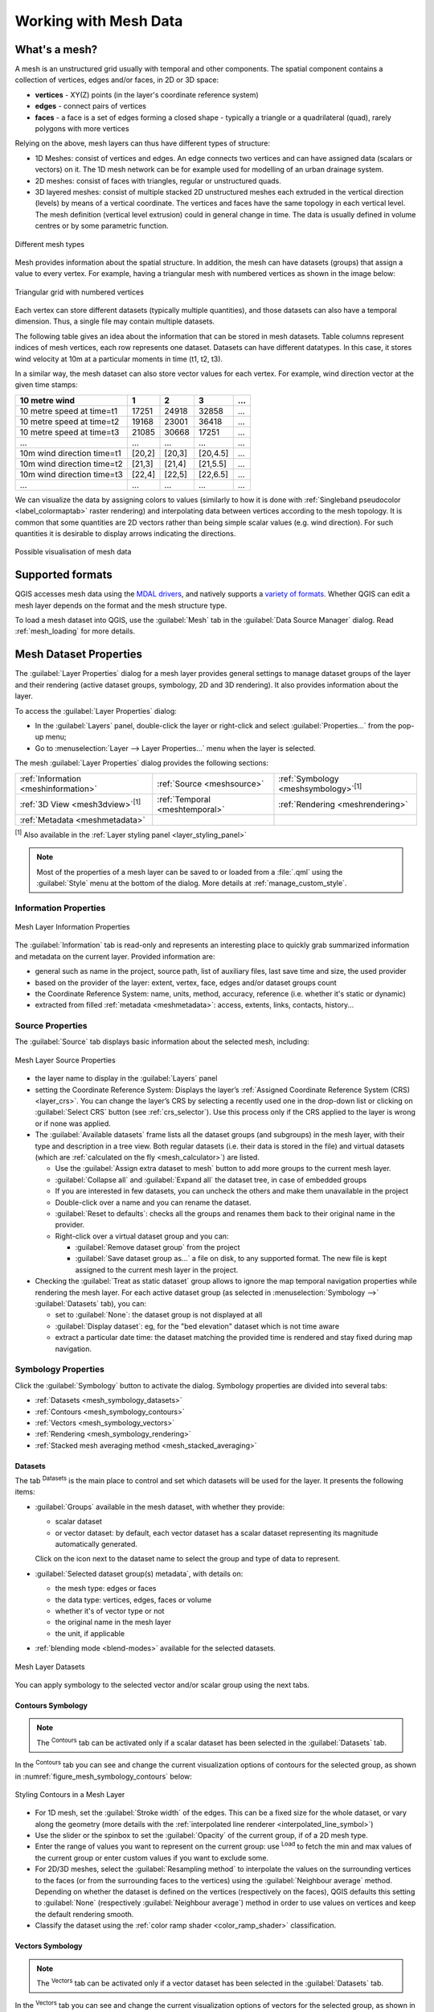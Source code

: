 .. _`label_meshdata`:

***********************
 Working with Mesh Data
***********************

.. only:: html

   .. contents::
      :local:

What's a mesh?
==============

A mesh is an unstructured grid usually with temporal and other components.
The spatial component contains a collection of vertices, edges and/or faces,
in 2D or 3D space:

* **vertices** - XY(Z) points (in the layer's coordinate reference system)
* **edges** - connect pairs of vertices
* **faces** - a face is a set of edges forming a closed shape - typically
  a triangle or a quadrilateral (quad), rarely polygons with more vertices

Relying on the above, mesh layers can thus have different types of structure:

* 1D Meshes: consist of vertices and edges. An edge connects two vertices and
  can have assigned data (scalars or vectors) on it. The 1D mesh network can
  be for example used for modelling of an urban drainage system.
* 2D meshes: consist of faces with triangles, regular or unstructured quads.
* 3D layered meshes: consist of multiple stacked 2D unstructured meshes each
  extruded in the vertical direction (levels) by means of a vertical coordinate.
  The vertices and faces have the same topology in each vertical level.
  The mesh definition (vertical level extrusion) could in general change in time.
  The data is usually defined in volume centres or by some parametric function.

.. _figure_mesh_grid_types:

.. figure:: img/mesh_grid_types.png
   :align: center

   Different mesh types

Mesh provides information about the spatial structure.
In addition, the mesh can have datasets (groups) that assign a value to every vertex.
For example, having a triangular mesh with numbered vertices as shown in the image below:

.. _figure_triangual_grid_with_numered_vertices:

.. figure:: img/triangual_grid_with_numered_vertices.png
   :align: center

   Triangular grid with numbered vertices

Each vertex can store different datasets (typically multiple quantities),
and those datasets can also have a temporal dimension. Thus, a single file may
contain multiple datasets.

The following table gives an idea about the information that can be stored in mesh datasets.
Table columns represent indices of mesh vertices, each row represents one dataset.
Datasets can have different datatypes.
In this case, it stores wind velocity at 10m at a particular moments in time
(t1, t2, t3).

In a similar way, the mesh dataset can also store vector values for each vertex.
For example, wind direction vector at the given time stamps:

=============================== ========= ========= ========= =====
10 metre wind                   1         2         3         ...
=============================== ========= ========= ========= =====
10 metre speed at time=t1       17251     24918     32858     ...
10 metre speed at time=t2       19168     23001     36418     ...
10 metre speed at time=t3       21085     30668     17251     ...
...                             ...       ...       ...       ...
10m wind direction time=t1      [20,2]    [20,3]    [20,4.5]  ...
10m wind direction time=t2      [21,3]    [21,4]    [21,5.5]  ...
10m wind direction time=t3      [22,4]    [22,5]    [22,6.5]  ...
...                             ...       ...       ...       ...
=============================== ========= ========= ========= =====

We can visualize the data by assigning colors to values (similarly to how it is
done with :ref:`Singleband pseudocolor <label_colormaptab>` raster rendering)
and interpolating data between vertices according to the mesh topology.
It is common that some quantities are 2D vectors rather than being
simple scalar values (e.g. wind direction).
For such quantities it is desirable to display arrows indicating the directions.

.. _figure_mesh_visualisation:

.. figure:: img/mesh_visualisation.png
   :align: center

   Possible visualisation of mesh data

.. _mesh_supported_formats:

Supported formats
=================

QGIS accesses mesh data using the `MDAL drivers <https://github.com/lutraconsulting/MDAL>`_,
and natively supports a `variety of formats <https://github.com/lutraconsulting/MDAL#supported-formats>`__.
Whether QGIS can edit a mesh layer depends on the format and the mesh
structure type.

To load a mesh dataset into QGIS, use the |addMeshLayer| :guilabel:`Mesh` tab
in the :guilabel:`Data Source Manager` dialog. Read :ref:`mesh_loading` for
more details.


.. _`label_meshproperties`:

Mesh Dataset Properties
=======================

The :guilabel:`Layer Properties` dialog for a mesh layer provides general
settings to manage dataset groups of the layer and their rendering
(active dataset groups, symbology, 2D and 3D rendering).
It also provides information about the layer.

To access the :guilabel:`Layer Properties` dialog:

* In the :guilabel:`Layers` panel, double-click the layer or right-click
  and select :guilabel:`Properties...` from the pop-up menu;
* Go to :menuselection:`Layer --> Layer Properties...` menu when the layer
  is selected.

The mesh :guilabel:`Layer Properties` dialog provides the following sections:

.. list-table::

   * - |metadata| :ref:`Information <meshinformation>`
     - |system| :ref:`Source <meshsource>`
     - |symbology| :ref:`Symbology <meshsymbology>`:sup:`[1]`
   * - |3d| :ref:`3D View <mesh3dview>`:sup:`[1]`
     - |temporal| :ref:`Temporal <meshtemporal>`
     - |rendering| :ref:`Rendering <meshrendering>`
   * - |editMetadata| :ref:`Metadata <meshmetadata>`
     -
     -

:sup:`[1]` Also available in the :ref:`Layer styling panel <layer_styling_panel>`

.. note:: Most of the properties of a mesh layer can be saved to or loaded from
 a :file:`.qml` using the :guilabel:`Style` menu at the bottom of the dialog.
 More details at :ref:`manage_custom_style`.


.. _meshinformation:

Information Properties
----------------------

.. _figure_mesh_info_properties:

.. figure:: img/mesh_info_properties.png
   :align: center

   Mesh Layer Information Properties

The |metadata| :guilabel:`Information` tab is read-only and represents an interesting
place to quickly grab summarized information and metadata on the current layer.
Provided information are:

* general such as  name in the project, source path, list of auxiliary files,
  last save time and size, the used provider
* based on the provider of the layer: extent, vertex, face, edges
  and/or dataset groups count
* the Coordinate Reference System: name, units, method, accuracy, reference
  (i.e. whether it's static or dynamic)
* extracted from filled :ref:`metadata <meshmetadata>`: access, extents,
  links, contacts, history...


.. _meshsource:

Source Properties
-----------------

The |system| :guilabel:`Source` tab displays basic information about
the selected mesh, including:

.. _figure_mesh_source:

.. figure:: img/mesh_source.png
   :align: center

   Mesh Layer Source Properties

* the layer name to display in the :guilabel:`Layers` panel
* setting the Coordinate Reference System: Displays the layer’s
  :ref:`Assigned Coordinate Reference System (CRS) <layer_crs>`. You can change
  the layer’s CRS by selecting a recently used one in the drop-down list or
  clicking on |setProjection| :guilabel:`Select CRS` button (see :ref:`crs_selector`).
  Use this process only if the CRS applied to the layer is wrong or
  if none was applied.
* The :guilabel:`Available datasets` frame lists all the dataset groups (and
  subgroups) in the mesh layer, with their type and description in a tree view.
  Both regular datasets (i.e. their data is stored in the file) and virtual
  datasets (which are :ref:`calculated on the fly <mesh_calculator>`) are listed.

  * Use the |add| :guilabel:`Assign extra dataset to mesh` button to add more
    groups to the current mesh layer.
  * |collapseTree| :guilabel:`Collapse all` and |expandTree| :guilabel:`Expand
    all` the dataset tree, in case of embedded groups
  * If you are interested in few datasets, you can uncheck the others and
    make them unavailable in the project
  * Double-click over a name and you can rename the dataset.
  * |refresh| :guilabel:`Reset to defaults`: checks all the groups and
    renames them back to their original name in the provider.
  * Right-click over a virtual dataset group and you can:

    * :guilabel:`Remove dataset group` from the project
    * :guilabel:`Save dataset group as...` a file on disk, to any supported format.
      The new file is kept assigned to the current mesh layer in the project.
* Checking the |unchecked| :guilabel:`Treat as static dataset` group allows
  to ignore the map temporal navigation properties while rendering the mesh
  layer. For each active dataset group (as selected in |symbology|
  :menuselection:`Symbology -->` |general| :guilabel:`Datasets` tab), you can:

  .. TODO: insert map temporal navigation reference here also

  * set to :guilabel:`None`: the dataset group is not displayed at all
  * :guilabel:`Display dataset`: eg, for the "bed elevation" dataset which is
    not time aware
  * extract a particular date time: the dataset matching the provided time
    is rendered and stay fixed during map navigation.


.. _meshsymbology:

Symbology Properties
--------------------

Click the |symbology| :guilabel:`Symbology` button to activate the dialog.
Symbology properties are divided into several tabs:

* :ref:`Datasets <mesh_symbology_datasets>`
* :ref:`Contours <mesh_symbology_contours>`
* :ref:`Vectors <mesh_symbology_vectors>`
* :ref:`Rendering <mesh_symbology_rendering>`
* :ref:`Stacked mesh averaging method <mesh_stacked_averaging>`

.. _mesh_symbology_datasets:

Datasets
........

The tab |general| :sup:`Datasets` is the main place to control and set which
datasets will be used for the layer. It presents the following items:

* :guilabel:`Groups` available in the mesh dataset, with whether they provide:

  * |meshcontoursoff| scalar dataset
  * or |meshvectorsoff| vector dataset: by default, each vector dataset has
    a scalar dataset representing its magnitude automatically generated.

  Click on the icon next to the dataset name to select the group and type of
  data to represent.
* :guilabel:`Selected dataset group(s) metadata`, with details on:

  * the mesh type: edges or faces
  * the data type: vertices, edges, faces or volume
  * whether it's of vector type or not
  * the original name in the mesh layer
  * the unit, if applicable
* :ref:`blending mode <blend-modes>` available for the selected datasets.

.. _figure_mesh_symbology_datasets:

.. figure:: img/mesh_symbology_datasets.png
   :align: center

   Mesh Layer Datasets


You can apply symbology to the selected vector and/or scalar group using
the next tabs.


.. _mesh_symbology_contours:

Contours Symbology
..................

.. note:: The |meshcontours| :sup:`Contours` tab can be activated only if a
  scalar dataset has been selected in the |general| :guilabel:`Datasets` tab.

In the |meshcontours| :sup:`Contours` tab you can see and change the current
visualization options of contours for the selected group, as shown in
:numref:`figure_mesh_symbology_contours` below:

.. _figure_mesh_symbology_contours:

.. figure:: img/mesh_symbology_contours.png
   :align: center

   Styling Contours in a Mesh Layer

* For 1D mesh, set the :guilabel:`Stroke width` of the edges. This can be
  a fixed size for the whole dataset, or vary along the geometry (more details
  with the :ref:`interpolated line renderer <interpolated_line_symbol>`)
* Use the slider or the spinbox to set the :guilabel:`Opacity` of the current
  group, if of a 2D mesh type.
* Enter the range of values you want to represent on the current group:
  use |refresh| :sup:`Load` to fetch the min and max values of the current group
  or enter custom values if you want to exclude some.
* For 2D/3D meshes, select the :guilabel:`Resampling method` to interpolate the
  values on the surrounding vertices to the faces (or from the surrounding faces
  to the vertices) using the :guilabel:`Neighbour average` method. Depending on
  whether the dataset is defined on the vertices (respectively on the faces),
  QGIS defaults this setting to :guilabel:`None` (respectively :guilabel:`Neighbour average`)
  method in order to use values on vertices and keep the default rendering smooth.
* Classify the dataset using the :ref:`color ramp shader <color_ramp_shader>`
  classification.


.. _mesh_symbology_vectors:

Vectors Symbology
.................

.. note:: The |meshvectors| :sup:`Vectors` tab can be activated only if a
  vector dataset has been selected in the |general| :guilabel:`Datasets` tab.

In the |meshvectors| :sup:`Vectors` tab you can see and change the current
visualization options of vectors for the selected group, as shown in
:numref:`figure_mesh_symbology_vectors`:

.. _figure_mesh_symbology_vectors:

.. figure:: img/mesh_symbology_vectors.png
   :align: center

   Styling Vectors in a Mesh Layer with arrows

Mesh vector dataset can be styled using various types of :guilabel:`Symbology`:

* **Arrows**: vectors are represented with arrows at the same place as they are
  defined in the raw dataset (i.e. on the nodes or center of elements) or on
  a user-defined grid (hence, they are evenly distributed).
  The arrow length is proportional to the magnitude of the arrow as defined
  in the raw data but can be scaled by various methods.
* **Streamlines**: vectors are represented with streamlines seeded from start
  points. The seeding points can start from the vertices of the mesh, from
  a user grid or randomly.
* **Traces**: a nicer animation of the streamlines, the kind of effect you get
  when you randomly throws sand in the water and see where the sand items flows.

Available properties depend on the selected symbology as shown in the following table.

+----------------------------------------+-------------------------------------------------------------------------------------------+------------+-------------+------------+
| Label                                  | Description and Properties                                                                | Arrow      | Streamlines | Traces     |
+========================================+===========================================================================================+============+=============+============+
| :guilabel:`Line width`                 | Width of the vector representation                                                        | |checkbox| | |checkbox|  | |checkbox| |
+----------------------------------------+-------------------------------------------------------------------------------------------+------------+-------------+------------+
| :guilabel:`Coloring method`            | * a :guilabel:`Single color` assigned to all vectors                                      | |checkbox| | |checkbox|  | |checkbox| |
|                                        | * or a variable color based on vectors magnitude, using a                                 |            |             |            |
|                                        |   :ref:`Color ramp shader <color_ramp_shader>`                                            |            |             |            |
+----------------------------------------+-------------------------------------------------------------------------------------------+------------+-------------+------------+
| :guilabel:`Filter by magnitude`        | Only vectors whose length for the selected dataset falls between a :guilabel:`Min`        | |checkbox| | |checkbox|  |            |
|                                        | and :guilabel:`Max` range are displayed                                                   |            |             |            |
+----------------------------------------+-------------------------------------------------------------------------------------------+------------+-------------+------------+
| :guilabel:`Display on user grid`       | Places the vector on a grid with custom :guilabel:`X spacing` and :guilabel:`Y spacing`   | |checkbox| | |checkbox|  |            |
|                                        | and interpolates their length based on neighbours                                         |            |             |            |
+----------------------------------------+-------------------------------------------------------------------------------------------+------------+-------------+------------+
| :guilabel:`Head options`               | :guilabel:`Length` and :guilabel:`Width` of the arrow head, as a percentage of its shaft  | |checkbox| |             |            |
|                                        | length                                                                                    |            |             |            |
+----------------------------------------+-------------------------------------------------------------------------------------------+------------+-------------+------------+
| :guilabel:`Arrow length`               | * **Defined by Min and Max**: You specify the minimum and maximum length for the arrows,  | |checkbox| |             |            |
|                                        |   QGIS will interpolate their size based on the underlying vector's magnitude             |            |             |            |
|                                        | * **Scale to magnitude**: arrow length is proportional to their vector's magnitude        |            |             |            |
|                                        | * **Fixed**: all the vectors are shown with the same length                               |            |             |            |
+----------------------------------------+-------------------------------------------------------------------------------------------+------------+-------------+------------+
| :guilabel:`Streamlines seeding method` | * **On mesh/grid**: relies on the user grid to display the vectors                        |            | |checkbox|  |            |
|                                        | * **Randomly**: vector placement is randomly done with respect to a certain density       |            |             |            |
+----------------------------------------+-------------------------------------------------------------------------------------------+------------+-------------+------------+
| :guilabel:`Particles count`            | The amount of "sand" you want to throw into visualisation                                 |            |             | |checkbox| |
+----------------------------------------+-------------------------------------------------------------------------------------------+------------+-------------+------------+
| :guilabel:`Max tail length`            | The time until the particle fades out                                                     |            |             | |checkbox| |
+----------------------------------------+-------------------------------------------------------------------------------------------+------------+-------------+------------+


.. _mesh_symbology_rendering:

Rendering
.........

In the tab |meshframe| :sup:`Rendering` tab, QGIS offers possibilities to
display and customize the mesh structure. :guilabel:`Line width` and
:guilabel:`Line color` can be set to represent:

* the edges for 1D meshes
* For 2D meshes:

  * :guilabel:`Native mesh rendering`: shows original faces and edges from the layer
  * :guilabel:`Triangular mesh rendering`: adds more edges and displays the faces as
    triangles

.. _figure_mesh_symbology_grid:

.. figure:: img/mesh_symbology_grid.png
   :align: center

   2D Mesh Rendering


.. _mesh_stacked_averaging:

Stacked mesh averaging method
.............................

3D layered meshes consist of multiple stacked 2D unstructured meshes each
extruded in the vertical direction (``levels``) by means of a vertical
coordinate. The vertices and faces have the same topology in each vertical level.
Values are usually stored on the volumes that are regularly stacked over
base 2d mesh. In order to visualise them on 2D canvas, you need to convert
values on volumes (3d) to values on faces (2d) that can be shown in mesh layer.
The |meshaveraging| :sup:`Stacked mesh averaging method` provides different
averaging/interpolation methods to handle this.

You can select the method to derive the 2D datasets and corresponding parameters
(level index, depth or height values). For each method, an example of application
is shown in the dialog but you can read more on the methods at
https://fvwiki.tuflow.com/index.php?title=Depth_Averaging_Results.


.. index:: 3D
.. _mesh3dview:

3D View Properties
-------------------

Mesh layers can be used as :ref:`terrain in a 3D map view <scene_configuration>`
based on their vertices Z values. From the |3d| :guilabel:`3D View` properties tab,
it's also possible to render the mesh layer's dataset in the same 3D view.
Therefore, the vertical component of the vertices can be set equal to dataset
values (for example, level of water surface) and the texture of the mesh can
be set to render other dataset values with color shading (for example velocity).

.. _figure_mesh_3d:

.. figure:: img/mesh_3d.png
   :align: center

   Mesh dataset 3D properties

Check |checkbox| :guilabel:`Enable 3D Renderer` and you can edit following
properties:

* Under :guilabel:`Triangle settings`

  * :guilabel:`Smooth triangles`: Angles between consecutive triangles are
    smoothed for a better 3D rendering
  * :guilabel:`Show wireframe` whose you can set the :guilabel:`Line width`
    and :guilabel:`Color`

  .. _levelofdetail:

  * :guilabel:`Level of detail`: Controls how :ref:`simplified <meshrendering>`
    the mesh layer to render should be. On the far right, it is the base mesh,
    and the more you go left, the more the layer is simplified and is rendered
    with less details.
    This option is only available if the :guilabel:`Simplify mesh` option under
    the :guilabel:`Rendering` tab is activated.
* :guilabel:`Vertical settings` to control behavior of the vertical component
   of vertices of rendered triangles

  * :guilabel:`Dataset group for vertical value`: the dataset group that will
    be used for the vertical component of the mesh
  * |unchecked|:guilabel:`Dataset value relative to vertices Z value`: whether
    to consider the dataset values as absolute Z coordinate or relative to
    the vertices native Z value
  * :guilabel:`Vertical scale`: the scale factor to apply to the dataset Z
    values
* :guilabel:`Rendering color settings` with a :guilabel:`Rendering style`
  that can be based on the color ramp shader set in :ref:`mesh_symbology_contours`
  (:guilabel:`2D contour color ramp shader`) or as a :guilabel:`Single color`
  with an associated :guilabel:`Mesh color`
* :guilabel:`Show arrows`: displays arrows on mesh layer dataset 3D entity,
  based on the same vector dataset group used in the :ref:`vector 2D rendering
  <mesh_symbology_vectors>`. They are displayed using the 2D color setting.
  It's also possible to define the :guilabel:`Arrow spacing` and, if it's of a
  :guilabel:`Fixed size` or scaled on magnitude. This spacing setting defines
  also the max size of arrows because arrows can't overlap.


.. index:: Rendering
.. _meshrendering:

Rendering Properties
--------------------

As mesh layers can have millions of faces, their rendering can sometimes
be very slow, especially when all the faces are displayed in the view
whereas they are too small to be viewed.
To speed up the rendering, you can simplify the mesh layer, resulting in one
or more meshes representing different :ref:`levels of detail <levelofdetail>`
and select at which level of detail you would like QGIS to render the mesh layer.
Note that the simplify mesh contains only triangular faces.

From the |rendering| :guilabel:`Rendering` tab, check |checkbox|
:guilabel:`Simplify mesh` and set:

* a :guilabel:`Reduction factor`: Controls generation of successive levels of
  simplified meshes.
  For example, if the base mesh has 5M faces, and the reduction factor is 10,
  the first simplified mesh will have approximately 500 000 faces,
  the second 50 000 faces, the third 5000,...
  If a higher reduction factor leads quickly to simpler meshes (i.e. with triangles
  of bigger size), it produces also fewer levels of detail.
* :guilabel:`Minimum triangle size`: the average size (in pixels)
  of the triangles that is permitted to display. If the average size of the
  mesh is lesser than this value, the rendering of a lower level of details
  mesh is triggered.


.. index:: Temporal
.. _meshtemporal:

Temporal Properties
-------------------

The |temporal| :guilabel:`Temporal` tab provides options to control
the rendering of the layer over time. It allows to dynamically display
temporal values of the enabled dataset groups. Such a dynamic rendering
requires the :ref:`temporal navigation <maptimecontrol>` to be enabled
over the map canvas.

.. _figure_mesh_temporal:

.. figure:: img/mesh_temporal.png
   :align: center

   Mesh Temporal properties

**Layer temporal settings**

* :guilabel:`Reference time` of the dataset group, as an absolute date time.
  By default, QGIS parses the source layer and returns the first valid reference
  time in the layer's dataset group. If unavailable, the value will be set by
  the project time range or fall back to the current date.
  The :guilabel:`Start time` and :guilabel:`End time` to  consider
  are then calculated based on the internal timestamp step of the dataset.

  It is possible to set a custom :guilabel:`Reference time` (and then the time
  range), and revert the changes using the |refresh| :sup:`Reload from provider`
  button.
* :guilabel:`Dataset matching method`: determines the dataset to display at the
  given time. Options are :guilabel:`Find closest dataset before requested time`
  or :guilabel:`Find closest dataset from requested time (after or before)`.

**Provider time settings**

* :guilabel:`Time unit` extracted from the raw data, or user defined.
  This can be used to align the speed of the mesh layer with other layers
  in the project during map time navigation.
  Supported units are :guilabel:`Seconds`, :guilabel:`Minutes`, :guilabel:`Hours`
  and :guilabel:`Days`.


.. index:: Metadata, Metadata editor, Keyword
.. _meshmetadata:

Metadata Properties
-------------------

The |editMetadata| :guilabel:`Metadata` tab provides you with options
to create and edit a metadata report on your layer.
See :ref:`metadatamenu` for more information.


.. _editing_mesh:

Editing a mesh layer
====================

QGIS allows to :ref:`create a mesh layer <vector_create_mesh>` from scratch
or based on an existing one. You can create/modify the geometries of the new
layer whom you can assign datasets afterwards.
It's also possible to edit an existing mesh layer. Because the editing
operation requires a frames-only layer, you will be asked to either
remove any associated datasets first (make sure you have them available
if they still are necessary) or create a copy (only geometries) of the layer.

.. note:: QGIS does not allow to digitize edges on mesh layers.
   Only vertices and faces are mesh elements that can be created.
   Also not all supported mesh formats can be edited in QGIS
   (see `permissions <https://github.com/lutraconsulting/MDAL#supported-formats>`__).


Overview of the mesh digitizing tools
-------------------------------------

To interact with or edit a base mesh layer element, following tools are available.

.. list-table:: Tools for mesh digitizing
   :header-rows: 1

   * - Label
     - Purpose
     - Location
   * - |allEdits| :sup:`Current Edits`
     - Access to save, rollback or cancel changes in all or selected layers simultaneously
     - :guilabel:`Digitizing` toolbar
   * - |toggleEditing| :sup:`Toggle to Edit`
     - Turn on/off the layer in edit mode
     - :guilabel:`Digitizing` toolbar
   * - |saveEdits| :sup:`Save Edits`
     - Save changes done to the layer
     - :guilabel:`Digitizing` toolbar
   * - |undo| :sup:`Undo`
     - Undo the last change(s) - :kbd:`Ctrl+Z`
     - :guilabel:`Digitizing` toolbar
   * - |redo| :sup:`Redo`
     - Redo the last undone action(s) - :kbd:`Ctrl+Shift+Z`
     - :guilabel:`Digitizing` toolbar
   * - |cad| :sup:`Enable Advanced Digitizing tools`
     - Turn on/off the :ref:`Advanced Digitizing Panel <advanced_digitizing_panel>`
     - :guilabel:`Advanced Digitizing` toolbar
   * - |meshreindex| :sup:`Reindex Faces and Vertices`
     - Recreate index and renumber the mesh elements for optimization
     - :guilabel:`Mesh` menu
   * - |meshDigitizing| :sup:`Digitize Mesh Elements`
     - Select/Create vertices and faces
     - :guilabel:`Mesh Digitizing` toolbar
   * - |meshSelectPolygon| :sup:`Select Mesh Elements by Polygon`
     - Select vertices and faces overlapped by a drawn polygon
     - :guilabel:`Mesh Digitizing` toolbar
   * - |meshSelectExpression| :sup:`Select Mesh Elements by Expression`
     - Select vertices and faces using an expression
     - :guilabel:`Mesh Digitizing` toolbar
   * - |meshTransformByExpression| :sup:`Transform Vertices Coordinates`
     - Modify coordinates of a selection of vertices
     - :guilabel:`Mesh Digitizing` toolbar
   * - |meshEditForceByVectorLines| :sup:`Force by Selected Geometries`
     - Split faces and constrain Z value using a linear geometry
     - :guilabel:`Mesh Digitizing` toolbar

Modifying mesh elements
------------------------

.. _transform_meshvertices:

Transforming mesh vertices
..........................

The |meshTransformByExpression| :sup:`Transform Vertices Coordinates` tool gives
a more advanced way to move vertices, by editing their X, Y and/or Z coordinates
thanks to expressions.

#. Select the vertices you want to edit the coordinates
#. Press |meshTransformByExpression| :sup:`Transform Vertices Coordinates`.
   A dialog opens with a mention of the number of selected vertices.
   You can still add or remove vertices from the selection.
#. Depending on the properties you want to modify, you need to check the
   :guilabel:`X coordinate`, :guilabel:`Y coordinate` and/or :guilabel:`Z value`.
#. Then enter the target position in the box, either as a numeric value or
   an expression (using the |expression| :sup:`Expression dialog`)
#. With the |vertexCoordinates| :sup:`Import Coordinates of the Selected Vertex`
   pressed, the X, Y and Z boxes are automatically filled with its coordinates
   whenever a single vertex is selected. A convenient and quick way to adjust
   vertices individually.
#. Press :guilabel:`Preview Transform` to simulate the vertices new location
   and preview the mesh with transformation.

   * If the preview is green, transformed mesh is valid and you can apply
     the transformation.
   * If the preview is red, the transformed mesh is invalid and you can not
     apply the transformation until it is corrected.
#. Press :guilabel:`Apply Transform` to modify the selected coordinates
   for the set of vertices.

.. _mesh_calculator:

Mesh Calculator
===============

The :guilabel:`Mesh Calculator` tool from the top :menuselection:`Mesh` menu
allows you to perform arithmetic and logical calculations on existing dataset
groups to generate a new dataset group (see :numref:`figure_mesh_calculator`).

.. _figure_mesh_calculator:

.. figure:: img/mesh_calculator.png
   :align: center

   Mesh Calculator

The :guilabel:`Datasets` list contains all dataset groups in the active mesh layer.
To use a dataset group in an expression, double click its name in
the list and it will be added to the :guilabel:`Mesh calculator expression` field.
You can then use the operators to construct calculation expressions,
or you can just type them into the box.

The :guilabel:`Result Layer` helps you configure properties of the output layer:

* |checkbox| :guilabel:`Create on-the-fly dataset group instead of writing layer
  to disk`:

  * If unchecked, the output is stored on disk as a new plain file.
    An :guilabel:`Output File` path and an :guilabel:`Output Format` are required.
  * If checked, a new dataset group will be added to the mesh layer.
    Values of the dataset group are not stored in memory but each dataset
    is calculated when needed with the formula entered in the mesh calculator.
    That virtual dataset group is saved with the project, and if needed,
    it can be removed or made persistent in file from the layer
    :guilabel:`Source` properties tab.

  In either case, you should provide a :guilabel:`Group Name` for the output
  dataset group.
* The :guilabel:`Spatial extent` to consider for calculation can be:

  * a :guilabel:`Custom extent`, manually filled with the :guilabel:`X min`,
    :guilabel:`X max`, :guilabel:`Y min` and :guilabel:`Y max` coordinate,
    or extracted from an existing dataset group (select it in the list and
    press :guilabel:`Use selected layer extent` to fill the abovementioned
    coordinate fields)
  * defined by a polygon layer (:guilabel:`Mask layer`) of the project:
    the polygon features geometry are used to clip the mesh layer datasets

* The :guilabel:`Temporal extent` to take into account for datasets can be set
  with the :guilabel:`Start time` and :guilabel:`End time` options, selected
  from the existing dataset groups timesteps. They can also be filled using the
  :guilabel:`Use all selected dataset times` button to take the whole range.

The :guilabel:`Operators` section contains all available operators. To add an operator
to the mesh calculator expression box, click the appropriate button. Mathematical
calculations (``+``, ``-``, ``*``, ... ) and statistical functions (``min``,
``max``, ``sum (aggr)``, ``average (aggr)``, ... ) are available.
Conditional expressions (``=``, ``!=``, ``<``, ``>=``, ``IF``, ``AND``, ``NOT``, ... )
return either 0 for false and 1 for true, and therefore can be used with other operators
and functions. The ``NODATA`` value can also be used in the expressions.

The :guilabel:`Mesh Calculator Expression` widget shows and lets you edit
the expression to execute.


.. Substitutions definitions - AVOID EDITING PAST THIS LINE
   This will be automatically updated by the find_set_subst.py script.
   If you need to create a new substitution manually,
   please add it also to the substitutions.txt file in the
   source folder.

.. |3d| image:: /static/common/3d.png
   :width: 1.5em
.. |add| image:: /static/common/mActionAdd.png
   :width: 1.5em
.. |addMeshLayer| image:: /static/common/mActionAddMeshLayer.png
   :width: 1.5em
.. |allEdits| image:: /static/common/mActionAllEdits.png
   :width: 1.5em
.. |cad| image:: /static/common/cad.png
   :width: 1.5em
.. |checkbox| image:: /static/common/checkbox.png
   :width: 1.3em
.. |clearText| image:: /static/common/mIconClearText.png
   :width: 1.5em
.. |collapseTree| image:: /static/common/mActionCollapseTree.png
   :width: 1.5em
.. |editMetadata| image:: /static/common/editmetadata.png
   :width: 1.2em
.. |expandTree| image:: /static/common/mActionExpandTree.png
   :width: 1.5em
.. |expression| image:: /static/common/mIconExpression.png
   :width: 1.5em
.. |expressionSelect| image:: /static/common/mIconExpressionSelect.png
   :width: 1.5em
.. |general| image:: /static/common/general.png
   :width: 1.5em
.. |locked| image:: /static/common/locked.png
   :width: 1.5em
.. |meshDigitizing| image:: /static/common/mActionMeshDigitizing.png
   :width: 1.5em
.. |meshEditForceByVectorLines| image:: /static/common/mActionMeshEditForceByVectorLines.png
   :width: 1.5em
.. |meshReindex| image:: /static/common/mActionMeshReindex.png
   :width: 1.5em
.. |meshSelectExpression| image:: /static/common/mActionMeshSelectExpression.png
   :width: 1.5em
.. |meshSelectPolygon| image:: /static/common/mActionMeshSelectPolygon.png
   :width: 1.5em
.. |meshTransformByExpression| image:: /static/common/mActionMeshTransformByExpression.png
   :width: 1.5em
.. |meshaveraging| image:: /static/common/meshaveraging.png
   :width: 1.5em
.. |meshcontours| image:: /static/common/meshcontours.png
   :width: 1.5em
.. |meshcontoursoff| image:: /static/common/meshcontoursoff.png
   :width: 1.5em
.. |meshframe| image:: /static/common/meshframe.png
   :width: 1.5em
.. |meshvectors| image:: /static/common/meshvectors.png
   :width: 1.5em
.. |meshvectorsoff| image:: /static/common/meshvectorsoff.png
   :width: 1.5em
.. |metadata| image:: /static/common/metadata.png
   :width: 1.5em
.. |redo| image:: /static/common/mActionRedo.png
   :width: 1.5em
.. |refresh| image:: /static/common/mActionRefresh.png
   :width: 1.5em
.. |rendering| image:: /static/common/rendering.png
   :width: 1.5em
.. |saveEdits| image:: /static/common/mActionSaveEdits.png
   :width: 1.5em
.. |selectAdd| image:: /static/common/mIconSelectAdd.png
   :width: 1.5em
.. |selectRemove| image:: /static/common/mIconSelectRemove.png
   :width: 1.5em
.. |setProjection| image:: /static/common/mActionSetProjection.png
   :width: 1.5em
.. |symbology| image:: /static/common/symbology.png
   :width: 2em
.. |system| image:: /static/common/system.png
   :width: 1.5em
.. |temporal| image:: /static/common/temporal.png
   :width: 1.5em
.. |toggleEditing| image:: /static/common/mActionToggleEditing.png
   :width: 1.5em
.. |unchecked| image:: /static/common/unchecked.png
   :width: 1.3em
.. |undo| image:: /static/common/mActionUndo.png
   :width: 1.5em
.. |vertexCoordinates| image:: /static/common/mIconVertexCoordinates.png
   :width: 1.5em
